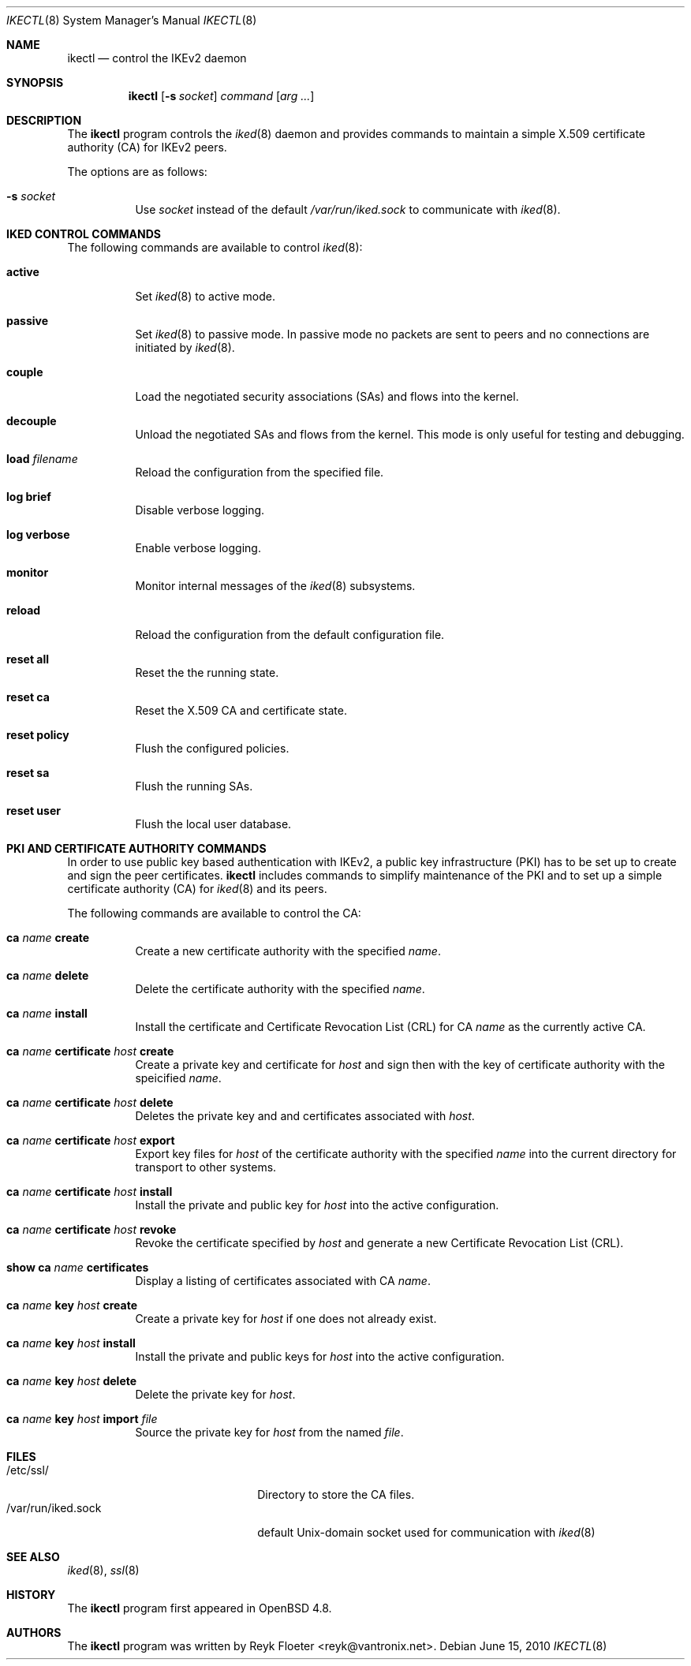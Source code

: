 .\" $OpenBSD: ikectl.8,v 1.5 2010/06/15 08:41:44 jsg Exp $
.\" $vantronix: ikectl.8,v 1.11 2010/06/03 15:55:51 reyk Exp $
.\"
.\" Copyright (c) 2007, 2008, 2009, 2010 Reyk Floeter <reyk@vantronix.net>
.\"
.\" Permission to use, copy, modify, and distribute this software for any
.\" purpose with or without fee is hereby granted, provided that the above
.\" copyright notice and this permission notice appear in all copies.
.\"
.\" THE SOFTWARE IS PROVIDED "AS IS" AND THE AUTHOR DISCLAIMS ALL WARRANTIES
.\" WITH REGARD TO THIS SOFTWARE INCLUDING ALL IMPLIED WARRANTIES OF
.\" MERCHANTABILITY AND FITNESS. IN NO EVENT SHALL THE AUTHOR BE LIABLE FOR
.\" ANY SPECIAL, DIRECT, INDIRECT, OR CONSEQUENTIAL DAMAGES OR ANY DAMAGES
.\" WHATSOEVER RESULTING FROM LOSS OF USE, DATA OR PROFITS, WHETHER IN AN
.\" ACTION OF CONTRACT, NEGLIGENCE OR OTHER TORTIOUS ACTION, ARISING OUT OF
.\" OR IN CONNECTION WITH THE USE OR PERFORMANCE OF THIS SOFTWARE.
.\"
.Dd $Mdocdate: June 15 2010 $
.Dt IKECTL 8
.Os
.Sh NAME
.Nm ikectl
.Nd control the IKEv2 daemon
.Sh SYNOPSIS
.Nm
.Op Fl s Ar socket
.Ar command
.Op Ar arg ...
.Sh DESCRIPTION
The
.Nm
program controls the
.Xr iked 8
daemon and provides commands to maintain a simple X.509 certificate
authority (CA) for IKEv2 peers.
.Pp
The options are as follows:
.Bl -tag -width Ds
.It Fl s Ar socket
Use
.Ar socket
instead of the default
.Pa /var/run/iked.sock
to communicate with
.Xr iked 8 .
.El
.Sh IKED CONTROL COMMANDS
The following commands are available to control
.Xr iked 8 :
.Bl -tag -width Ds
.It Cm active
Set
.Xr iked 8
to active mode.
.It Cm passive
Set
.Xr iked 8
to passive mode.
In passive mode no packets are sent to peers and no connections
are initiated by
.Xr iked 8 .
.It Cm couple
Load the negotiated security associations (SAs) and flows into the kernel.
.It Cm decouple
Unload the negotiated SAs and flows from the kernel.
This mode is only useful for testing and debugging.
.It Cm load Ar filename
Reload the configuration from the specified file.
.It Cm log brief
Disable verbose logging.
.It Cm log verbose
Enable verbose logging.
.It Cm monitor
Monitor internal messages of the
.Xr iked 8
subsystems.
.It Cm reload
Reload the configuration from the default configuration file.
.It Cm reset all
Reset the the running state.
.It Cm reset ca
Reset the X.509 CA and certificate state.
.It Cm reset policy
Flush the configured policies.
.It Cm reset sa
Flush the running SAs.
.It Cm reset user
Flush the local user database.
.El
.Sh PKI AND CERTIFICATE AUTHORITY COMMANDS
In order to use public key based authentication with IKEv2,
a public key infrastructure (PKI) has to be set up to create and sign
the peer certificates.
.Nm
includes commands to simplify maintenance of the PKI
and to set up a simple certificate authority (CA) for
.Xr iked 8
and its peers.
.Pp
The following commands are available to control the CA:
.Bl -tag -width Ds
.It Cm ca Ar name Cm create
Create a new certificate authority with the specified
.Ar name .
.It Cm ca Ar name Cm delete
Delete the certificate authority with the specified
.Ar name .
.It Cm ca Ar name Cm install
Install the certificate and Certificate Revocation List (CRL) for CA
.Ar name
as the currently active CA.
.It Cm ca Ar name Cm certificate Ar host Cm create
Create a private key and certificate for
.Ar host
and sign then with the key of certificate authority with the speicified
.Ar name .
.It Cm ca Ar name Cm certificate Ar host Cm delete
Deletes the private key and and certificates associated with
.Ar host .
.It Cm ca Ar name Cm certificate Ar host Cm export
Export key files for
.Ar host
of the certificate authority with the specified
.Ar name
into the current directory for transport to other systems.
.It Cm ca Ar name Cm certificate Ar host Cm install
Install the private and public key for
.Ar host
into the active configuration.
.It Cm ca Ar name Cm certificate Ar host Cm revoke
Revoke the certificate specified by
.Ar host
and generate a new Certificate Revocation List (CRL).
.It Cm show Cm ca Ar name Cm certificates
Display a listing of certificates associated with CA
.Ar name .
.It Cm ca Ar name Cm key Ar host Cm create
Create a private key for
.Ar host
if one does not already exist.
.It Cm ca Ar name Cm key Ar host Cm install
Install the private and public keys for
.Ar host
into the active configuration.
.It Cm ca Ar name Cm key Ar host Cm delete
Delete the private key for
.Ar host .
.It Cm ca Ar name Cm key Ar host Cm import Ar file
Source the private key for
.Ar host
from the named
.Ar file .
.El
.Sh FILES
.Bl -tag -width "/var/run/iked.sockXX" -compact
.It /etc/ssl/
Directory to store the CA files.
.It /var/run/iked.sock
default
.Ux Ns -domain
socket used for communication with
.Xr iked 8
.El
.Sh SEE ALSO
.Xr iked 8 ,
.Xr ssl 8
.Sh HISTORY
The
.Nm
program first appeared in
.Ox 4.8 .
.Sh AUTHORS
The
.Nm
program was written by
.An Reyk Floeter Aq reyk@vantronix.net .
